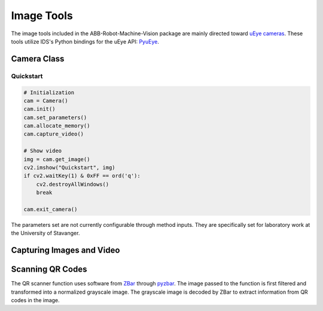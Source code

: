 Image Tools
===========

The image tools included in the ABB-Robot-Machine-Vision package are mainly
directed toward `uEye cameras`_.
These tools utilize IDS's Python bindings for the uEye API: PyuEye_.

.. _PyuEye: https://pypi.org/project/pyueye/
.. _uEye cameras: https://en.ids-imaging.com/

Camera Class
^^^^^^^^^^^^

.. py:class:: Camera(cam_ID=0)

    The Camera class contains methods specifically meant for the University of Stavanger.
    These functions have only been tested on a IDS UI-1007XS-C camera, and might not work
    as intended on other models.

Quickstart
**********

.. code-block:: python

    # Initialization
    cam = Camera()
    cam.init()
    cam.set_parameters()
    cam.allocate_memory()
    cam.capture_video()

    # Show video
    img = cam.get_image()
    cv2.imshow("Quickstart", img)
    if cv2.waitKey(1) & 0xFF == ord('q'):
        cv2.destroyAllWindows()
        break

    cam.exit_camera()

The parameters set are not currently configurable through method inputs.
They are specifically set for laboratory work at the University of Stavanger.


Capturing Images and Video
^^^^^^^^^^^^^^^^^^^^^^^^^^

.. py:function:: capture_image(cam, gripper_height)

    Manually adjusts the camera focus through :py:func:`calculate_focus`.
    Captures a single image through PyuEye functions.
    Focus is manually adjusted depending on the working distance.

    :param Camera cam: A :py:class:`Camera` object
    :param int gripper_height: The height of the gripper above the work object

    :return: An image

.. py:function:: showVideo(cam)

    Continuously displays the robot's view in an OpenCV imshow window.
    The video uses :py:func:`QR_Scanner_visualized` to visualize the scanned QR codes.
    :py:func:`showVideo` works well in threads:

    .. code-block:: python

        # Show video feed in separate thread
        cam_thread = threading.Thread(target=ImageFunctions.showVideo,
                     args=(cam,), daemon=True)
        cam_thread.start()

    Single images can still be retrieved through
    :py:func:`capture_image` while the thread is active.

    :param Camera cam: A :py:class:`Camera` object

.. py:function:: calculate_focus(cam, working_distance)

    Calculates the correct focus value for a specific IDS XS
    camera with some working distance.
    The focus value is found by comparing the working distance to a characteristic.
    This characteristic is *unique* to the XS camera with serial code 4102885308.
    This function should be accurate for working distances up to 620mm.

    :param Camera cam: A :py:class:`Camera` object
    :param int working_distance: Distance from camera lens to subject in millimeters

.. py:function:: findPucks(cam, robot, robtarget_pucks, cam_comp=False, number_of_images=1)

    Finds all pucks in the images taken and puts them in a list.
    The positions of all pucks are then converted to robtargets using
    :py:func:`create_robtarget`.

    If pucks that were previously found are found once again, they will not be re-added
    to the puck list, so that only new pucks are transformed into robtargets.

    :param Camera cam: A :py:class:`Camera` object
    :param RWS robot: An :py:class:`RWS` object
    :param Puck[] robtarget_pucks: All pucks found previously
    :param bool cam_comp: True if camera adjustment should be run,
        False if it has already been run
    :param int number_of_images: How many images should be taken in
        the attempt to find all pucks

    :return: A list with all found pucks, without duplicates


Scanning QR Codes
^^^^^^^^^^^^^^^^^

.. py:function:: QR_Scanner(img)

    Filters and normalizes the input image. The processed image is decoded using pyzbar_.
    For every QR code detected, a :py:class:`Puck` object is created.

    :param ndarray img: An image

    :return: A list of :py:class:`Puck` objects

The QR scanner function uses software from ZBar_ through pyzbar_. The image passed to the
function is first filtered and transformed into a normalized grayscale image. The grayscale
image is decoded by ZBar to extract information from QR codes in the image.

.. py:function:: QR_Scanner_visualized(img)

    Filters and normalizes the input image. The processed image is decoded using pyzbar_.
    QR codes found in the image are marked with red squares for display.

    :param ndarray img: An image

    :return: Image for display

.. _ZBar: http://zbar.sourceforge.net/
.. _pyzbar: https://pypi.org/project/pyzbar/
